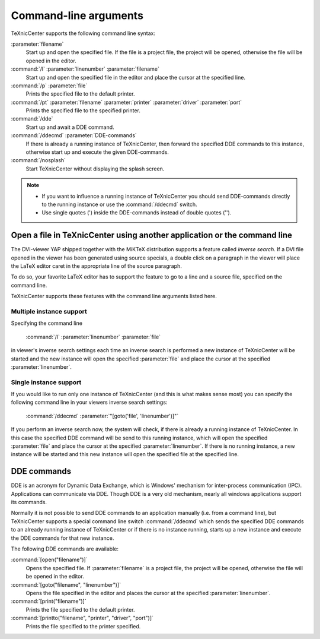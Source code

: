Command-line arguments
======================

TeXnicCenter supports the following command line syntax:

:parameter:`filename`
  Start up and open the specified file. If the file is a project file, the
  project will be opened, otherwise the file will be opened in the editor.

:command:`/l` :parameter:`linenumber` :parameter:`filename`
  Start up and open the specified file in the editor and place the cursor at the
  specified line. 

:command:`/p` :parameter:`file`
  Prints the specified file to the default printer.

:command:`/pt` :parameter:`filename` :parameter:`printer` :parameter:`driver` :parameter:`port`
  Prints the specified file to the specified printer. 

:command:`/dde`
  Start up and await a DDE command.

:command:`/ddecmd` :parameter:`DDE-commands`
  If there is already a running instance of TeXnicCenter, then forward the
  specified DDE commands to this instance, otherwise start up and execute the
  given DDE-commands. 

:command:`/nosplash`
  Start TeXnicCenter without displaying the splash screen. 


.. note::

  * If you want to influence a running instance of TeXnicCenter you should send
    DDE-commands directly to the running instance or use the :command:`/ddecmd`
    switch.

  * Use single quotes (') inside the DDE-commands instead of double quotes (''). 

Open a file in TeXnicCenter using another application or the command line
-------------------------------------------------------------------------

The DVI-viewer YAP shipped together with the MiKTeX distribution supports a
feature called `inverse search`. If a DVI file opened in the viewer has been
generated using source specials, a double click on a paragraph in the viewer
will place the LaTeX editor caret in the appropriate line of the source
paragraph.

To do so, your favorite LaTeX editor has to support the feature to go to a line
and a source file, specified on the command line.

TeXnicCenter supports these features with the command line arguments listed
here.

Multiple instance support 
^^^^^^^^^^^^^^^^^^^^^^^^^

Specifying the command line

  :command:`/l` :parameter:`linenumber` :parameter:`file`

in viewer's inverse search settings each time an inverse search is performed a
new instance of TeXnicCenter will be started and the new instance will open the
specified :parameter:`file` and place the cursor at the specified
:parameter:`linenumber`.

Single instance support
^^^^^^^^^^^^^^^^^^^^^^^^

If you would like to run only one instance of TeXnicCenter (and this is what
makes sense most) you can specify the following command line in your viewers
inverse search settings:

  :command:`/ddecmd` :parameter:`"[goto('file', 'linenumber')]"`

If you perform an inverse search now, the system will check, if there is already
a running instance of TeXnicCenter. In this case the specified DDE command will
be send to this running instance, which will open the specified
:parameter:`file` and place the cursor at the specified :parameter:`linenumber`.
If there is no running instance, a new instance will be started and this new
instance will open the specified file at the specified line.

DDE commands
------------

DDE is an acronym for Dynamic Data Exchange, which is Windows' mechanism for
inter-process communication (IPC). Applications can communicate via DDE. Though
DDE is a very old mechanism, nearly all windows applications support its
commands.

Normally it is not possible to send DDE commands to an application manually
(i.e. from a command line), but TeXnicCenter supports a special command line
switch :command:`/ddecmd` which sends the specified DDE commands to an already
running instance of TeXnicCenter or if there is no instance running, starts up a
new instance and execute the DDE commands for that new instance.

The following DDE commands are available:

:command:`[open("filename")]`
  Opens the specified file. If :parameter:`filename` is a project file, the
  project will be opened, otherwise the file will be opened in the editor. 

:command:`[goto("filename", "linenumber")]`
  Opens the file specified in the editor and places the cursor at the specified
  :parameter:`linenumber`.

:command:`[print("filename")]`
  Prints the file specified to the default printer.

:command:`[printto("filename", "printer", "driver", "port")]`
  Prints the file specified to the printer specified. 

